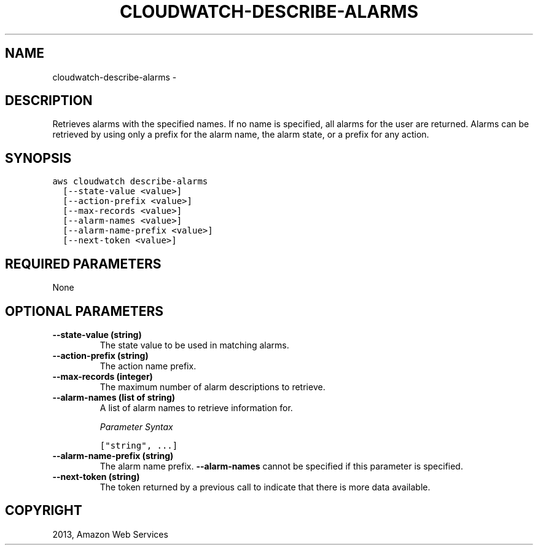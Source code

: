 .TH "CLOUDWATCH-DESCRIBE-ALARMS" "1" "March 09, 2013" "0.8" "aws-cli"
.SH NAME
cloudwatch-describe-alarms \- 
.
.nr rst2man-indent-level 0
.
.de1 rstReportMargin
\\$1 \\n[an-margin]
level \\n[rst2man-indent-level]
level margin: \\n[rst2man-indent\\n[rst2man-indent-level]]
-
\\n[rst2man-indent0]
\\n[rst2man-indent1]
\\n[rst2man-indent2]
..
.de1 INDENT
.\" .rstReportMargin pre:
. RS \\$1
. nr rst2man-indent\\n[rst2man-indent-level] \\n[an-margin]
. nr rst2man-indent-level +1
.\" .rstReportMargin post:
..
.de UNINDENT
. RE
.\" indent \\n[an-margin]
.\" old: \\n[rst2man-indent\\n[rst2man-indent-level]]
.nr rst2man-indent-level -1
.\" new: \\n[rst2man-indent\\n[rst2man-indent-level]]
.in \\n[rst2man-indent\\n[rst2man-indent-level]]u
..
.\" Man page generated from reStructuredText.
.
.SH DESCRIPTION
.sp
Retrieves alarms with the specified names. If no name is specified, all alarms
for the user are returned. Alarms can be retrieved by using only a prefix for
the alarm name, the alarm state, or a prefix for any action.
.SH SYNOPSIS
.sp
.nf
.ft C
aws cloudwatch describe\-alarms
  [\-\-state\-value <value>]
  [\-\-action\-prefix <value>]
  [\-\-max\-records <value>]
  [\-\-alarm\-names <value>]
  [\-\-alarm\-name\-prefix <value>]
  [\-\-next\-token <value>]
.ft P
.fi
.SH REQUIRED PARAMETERS
.sp
None
.SH OPTIONAL PARAMETERS
.INDENT 0.0
.TP
.B \fB\-\-state\-value\fP  (string)
The state value to be used in matching alarms.
.TP
.B \fB\-\-action\-prefix\fP  (string)
The action name prefix.
.TP
.B \fB\-\-max\-records\fP  (integer)
The maximum number of alarm descriptions to retrieve.
.TP
.B \fB\-\-alarm\-names\fP  (list of string)
A list of alarm names to retrieve information for.
.sp
\fIParameter Syntax\fP
.sp
.nf
.ft C
["string", ...]
.ft P
.fi
.TP
.B \fB\-\-alarm\-name\-prefix\fP  (string)
The alarm name prefix. \fB\-\-alarm\-names\fP cannot be specified if this parameter
is specified.
.TP
.B \fB\-\-next\-token\fP  (string)
The token returned by a previous call to indicate that there is more data
available.
.UNINDENT
.SH COPYRIGHT
2013, Amazon Web Services
.\" Generated by docutils manpage writer.
.

